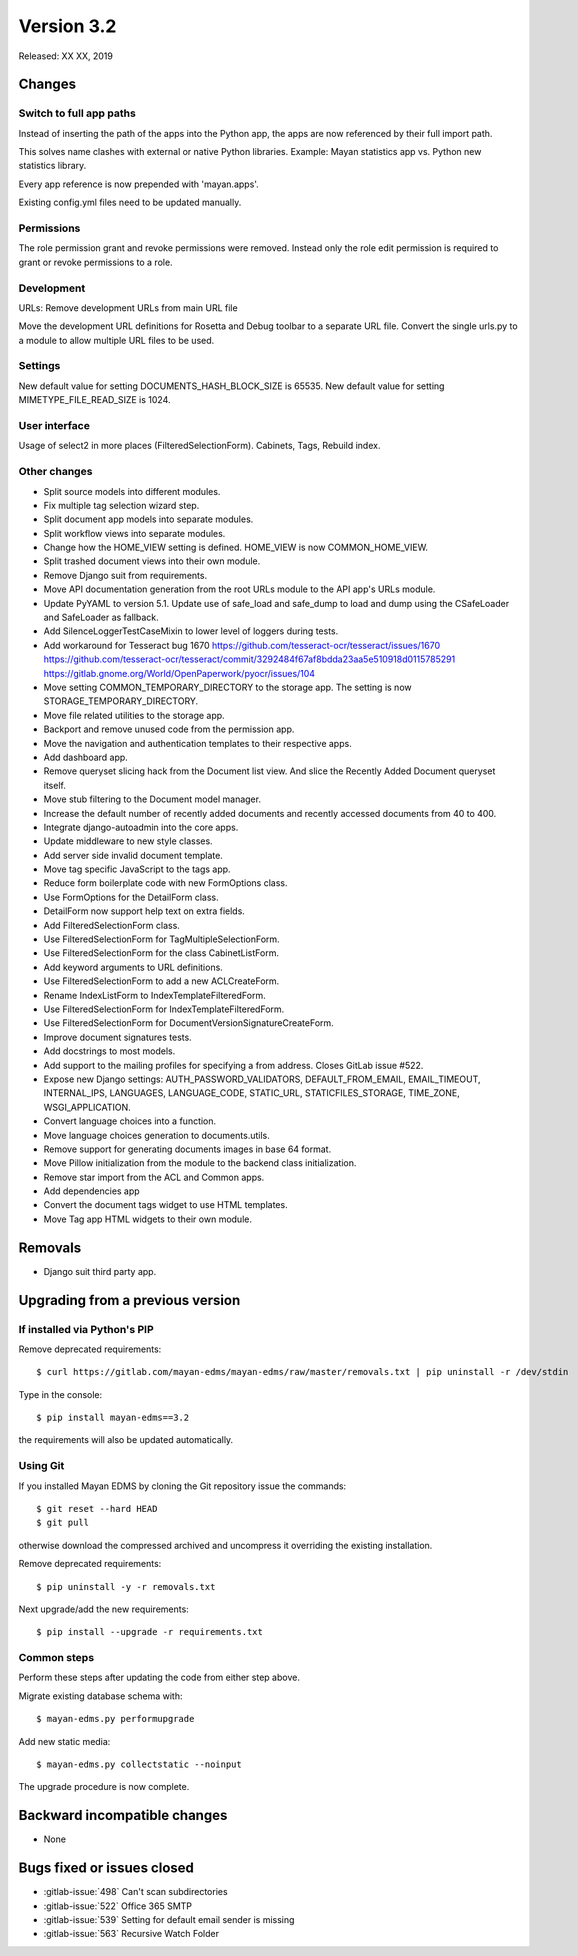 Version 3.2
===========

Released: XX XX, 2019


Changes
-------

Switch to full app paths
^^^^^^^^^^^^^^^^^^^^^^^^
Instead of inserting the path of the apps into the Python app,
the apps are now referenced by their full import path.

This solves name clashes with external or native Python libraries.
Example: Mayan statistics app vs. Python new statistics library.

Every app reference is now prepended with 'mayan.apps'.

Existing config.yml files need to be updated manually.


Permissions
^^^^^^^^^^^
The role permission grant and revoke permissions were removed. Instead only the
role edit permission is required to grant or revoke permissions to a role.


Development
^^^^^^^^^^^
URLs: Remove development URLs from main URL file

Move the development URL definitions for Rosetta and Debug toolbar
to a separate URL file. Convert the single urls.py to a module to
allow multiple URL files to be used.


Settings
^^^^^^^^

New default value for setting DOCUMENTS_HASH_BLOCK_SIZE is 65535.
New default value for setting MIMETYPE_FILE_READ_SIZE is 1024.

User interface
^^^^^^^^^^^^^^

Usage of select2 in more places (FilteredSelectionForm).
Cabinets, Tags, Rebuild index.


Other changes
^^^^^^^^^^^^^

* Split source models into different modules.
* Fix multiple tag selection wizard step.
* Split document app models into separate modules.
* Split workflow views into separate modules.
* Change how the HOME_VIEW setting is defined. HOME_VIEW is now COMMON_HOME_VIEW.
* Split trashed document views into their own module.
* Remove Django suit from requirements.
* Move API documentation generation from the root URLs module
  to the API app's URLs module.
* Update PyYAML to version 5.1. Update use of safe_load and
  safe_dump to load and dump using the CSafeLoader and SafeLoader as fallback.
* Add SilenceLoggerTestCaseMixin to lower level of loggers
  during tests.
* Add workaround for Tesseract bug 1670
  https://github.com/tesseract-ocr/tesseract/issues/1670
  https://github.com/tesseract-ocr/tesseract/commit/3292484f67af8bdda23aa5e510918d0115785291
  https://gitlab.gnome.org/World/OpenPaperwork/pyocr/issues/104
* Move setting COMMON_TEMPORARY_DIRECTORY to the storage app.
  The setting is now STORAGE_TEMPORARY_DIRECTORY.
* Move file related utilities to the storage app.
* Backport and remove unused code from the permission app.
* Move the navigation and authentication templates to their
  respective apps.
* Add dashboard app.
* Remove queryset slicing hack from the Document list view.
  And slice the Recently Added Document queryset itself.
* Move stub filtering to the Document model manager.
* Increase the default number of recently added documents and
  recently accessed documents from 40 to 400.
* Integrate django-autoadmin into the core apps.
* Update middleware to new style classes.
* Add server side invalid document template.
* Move tag specific JavaScript to the tags app.
* Reduce form boilerplate code with new FormOptions class.
* Use FormOptions for the DetailForm class.
* DetailForm now support help text on extra fields.
* Add FilteredSelectionForm class.
* Use FilteredSelectionForm for TagMultipleSelectionForm.
* Use FilteredSelectionForm for the class CabinetListForm.
* Add keyword arguments to URL definitions.
* Use FilteredSelectionForm to add a new ACLCreateForm.
* Rename IndexListForm to IndexTemplateFilteredForm.
* Use FilteredSelectionForm for IndexTemplateFilteredForm.
* Use FilteredSelectionForm for DocumentVersionSignatureCreateForm.
* Improve document signatures tests.
* Add docstrings to most models.
* Add support to the mailing profiles for specifying a from
  address. Closes GitLab issue #522.
* Expose new Django settings: AUTH_PASSWORD_VALIDATORS, DEFAULT_FROM_EMAIL,
  EMAIL_TIMEOUT, INTERNAL_IPS, LANGUAGES, LANGUAGE_CODE, STATIC_URL,
  STATICFILES_STORAGE, TIME_ZONE, WSGI_APPLICATION.
* Convert language choices into a function.
* Move language choices generation to documents.utils.
* Remove support for generating documents images in base 64
  format.
* Move Pillow initialization from the module to the backend
  class initialization.
* Remove star import from the ACL and Common apps.
* Add dependencies app
* Convert the document tags widget to use HTML templates.
* Move Tag app HTML widgets to their own module.

Removals
--------

* Django suit third party app.


Upgrading from a previous version
---------------------------------

If installed via Python's PIP
^^^^^^^^^^^^^^^^^^^^^^^^^^^^^

Remove deprecated requirements::

    $ curl https://gitlab.com/mayan-edms/mayan-edms/raw/master/removals.txt | pip uninstall -r /dev/stdin

Type in the console::

    $ pip install mayan-edms==3.2

the requirements will also be updated automatically.


Using Git
^^^^^^^^^

If you installed Mayan EDMS by cloning the Git repository issue the commands::

    $ git reset --hard HEAD
    $ git pull

otherwise download the compressed archived and uncompress it overriding the
existing installation.

Remove deprecated requirements::

    $ pip uninstall -y -r removals.txt

Next upgrade/add the new requirements::

    $ pip install --upgrade -r requirements.txt


Common steps
^^^^^^^^^^^^

Perform these steps after updating the code from either step above.

Migrate existing database schema with::

    $ mayan-edms.py performupgrade

Add new static media::

    $ mayan-edms.py collectstatic --noinput

The upgrade procedure is now complete.


Backward incompatible changes
-----------------------------

* None


Bugs fixed or issues closed
---------------------------

* :gitlab-issue:`498` Can't scan subdirectories
* :gitlab-issue:`522` Office 365 SMTP
* :gitlab-issue:`539` Setting for default email sender is missing
* :gitlab-issue:`563` Recursive Watch Folder

.. _PyPI: https://pypi.python.org/pypi/mayan-edms/
